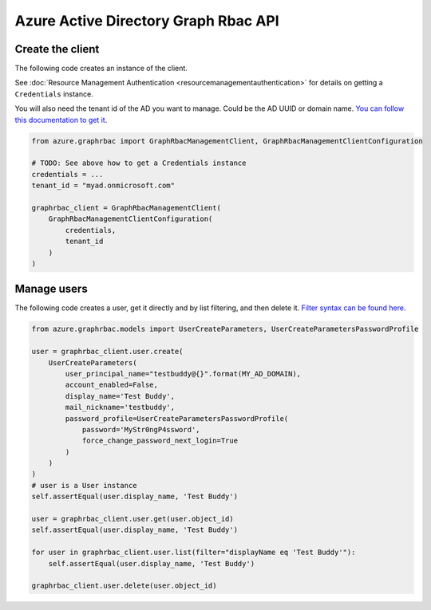 Azure Active Directory Graph Rbac API
=====================================

Create the client
-----------------

The following code creates an instance of the client.

See :doc:`Resource Management Authentication <resourcemanagementauthentication>`
for details on getting a ``Credentials`` instance.

You will also need the tenant id of the AD you want to manage. Could be the AD UUID or domain name.
`You can follow this documentation to get it <https://msdn.microsoft.com/fr-fr/library/azure/ad/graph/howto/azure-ad-graph-api-operations-overview#TenantIdentifier>`__.

.. code:: python

    from azure.graphrbac import GraphRbacManagementClient, GraphRbacManagementClientConfiguration

    # TODO: See above how to get a Credentials instance
    credentials = ...
    tenant_id = "myad.onmicrosoft.com"

    graphrbac_client = GraphRbacManagementClient(
        GraphRbacManagementClientConfiguration(
            credentials,
            tenant_id
        )
    )

Manage users
------------

The following code creates a user, get it directly and by list filtering, and then delete it.
`Filter syntax can be found here <https://msdn.microsoft.com/fr-fr/library/azure/ad/graph/howto/azure-ad-graph-api-supported-queries-filters-and-paging-options#-filter>`__.

.. code:: python

    from azure.graphrbac.models import UserCreateParameters, UserCreateParametersPasswordProfile

    user = graphrbac_client.user.create(
        UserCreateParameters(
            user_principal_name="testbuddy@{}".format(MY_AD_DOMAIN),
            account_enabled=False,
            display_name='Test Buddy',
            mail_nickname='testbuddy',
            password_profile=UserCreateParametersPasswordProfile(
                password='MyStr0ngP4ssword',
                force_change_password_next_login=True
            )
        )
    )
    # user is a User instance
    self.assertEqual(user.display_name, 'Test Buddy')

    user = graphrbac_client.user.get(user.object_id)
    self.assertEqual(user.display_name, 'Test Buddy')

    for user in graphrbac_client.user.list(filter="displayName eq 'Test Buddy'"):
        self.assertEqual(user.display_name, 'Test Buddy')

    graphrbac_client.user.delete(user.object_id)
